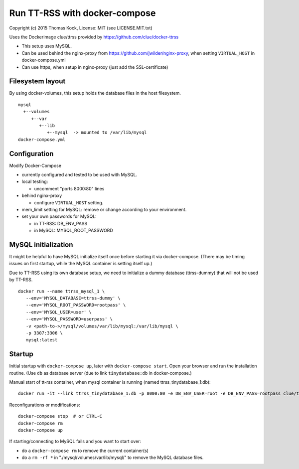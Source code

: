 ==============================
Run TT-RSS with docker-compose
==============================

Copyright (c) 2015 Thomas Kock, License: MIT (see LICENSE.MIT.txt)

Uses the Dockerimage clue/ttrss provided by https://github.com/clue/docker-ttrss

- This setup uses MySQL.
- Can be used behind the nginx-proxy from https://github.com/jwilder/nginx-proxy, when setting ``VIRTUAL_HOST`` in docker-compose.yml
- Can use https, when setup in nginx-proxy (just add the SSL-certificate)

Filesystem layout
-----------------

By using docker-volumes, this setup holds the database files in the host filesystem.

::

  mysql
    +--volumes
       +--var
          +--lib
             +--mysql  -> mounted to /var/lib/mysql
  docker-compose.yml


Configuration
-------------

Modify Docker-Compose

- currently configured and tested to be used with MySQL.

- local testing:

  - uncomment "ports 8000:80" lines

- behind nginx-proxy

  - configure ``VIRTUAL_HOST`` setting.

- mem_limit setting for MySQL: remove or change according to your environment.

- set your own passwords for MySQL:

  - in TT-RSS: DB_ENV_PASS
  - in MySQL: MYSQL_ROOT_PASSWORD


MySQL initialization
--------------------

It might be helpful to have MySQL initialize itself once before starting it via docker-compose. (There may be timing issues on first startup, while the
MySQL container is setting itself up.)

Due to TT-RSS using its own database setup, we need to initialize a dummy database (ttrss-dummy) that will not be used by TT-RSS.

::

  docker run --name ttrss_mysql_1 \
     --env='MYSQL_DATABASE=ttrss-dummy' \
     --env='MYSQL_ROOT_PASSWORD=rootpass' \
     --env='MYSQL_USER=user' \
     --env='MYSQL_PASSWORD=userpass' \
     -v <path-to->/mysql/volumes/var/lib/mysql:/var/lib/mysql \
     -p 3307:3306 \
     mysql:latest


Startup
-------

Initial startup with ``docker-compose up``, later with ``docker-compose start``.
Open your browser and run the installation routine. (Use ``db`` as database server (due to link ``tinydatabase:db`` in docker-compose.)

Manual start of tt-rss container, when mysql container is running (named ttrss_tinydatabase_1:db)::

  docker run -it --link ttrss_tinydatabase_1:db -p 8000:80 -e DB_ENV_USER=root -e DB_ENV_PASS=rootpass clue/ttrss


Reconfigurations or modifications::

  docker-compose stop  # or CTRL-C
  docker-compose rm
  docker-compose up

If starting/connecting to MySQL fails and you want to start over:

- do a ``docker-compose rm`` to remove the current container(s)
- do a ``rm -rf *`` in "./mysql/volumes/var/lib/mysql/" to remove the MySQL database files.

